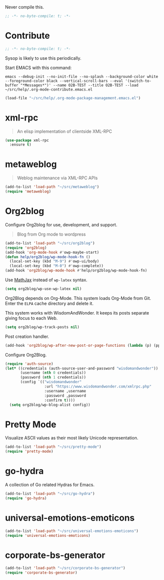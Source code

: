 #+PROPERTY: header-args :tangle "./.org-mode-contribute.emacs.el" :results output silent
#+OPTIONS: toc:3

Never compile this.

#+NAME: org_gcr_2017-07-21_mara_CC0CF0E1-0C39-4937-AD52-FBA49CA10E65
#+BEGIN_SRC emacs-lisp :comments no
;; -*- no-byte-compile: t; -*-
#+END_SRC

* Contribute
   :PROPERTIES:
   :ID:       org_gcr_2017-05-12_mara:B6246A7A-5514-4478-BC3D-7768B05B08B8
   :END:

#+NAME: org_gcr_2017-07-21_mara_CC0CF0E1-0C39-4937-AD52-FBA49CA10E65
#+BEGIN_SRC emacs-lisp :comments no
;; -*- no-byte-compile: t; -*-
#+END_SRC

Sysop is likely to use this periodically.

Start EMACS with this command:

#+BEGIN_EXAMPLE
emacs --debug-init --no-init-file --no-splash --background-color white --foreground-color black --vertical-scroll-bars --eval '(switch-to-buffer "*Messages*")' --name O2B-TEST --title O2B-TEST --load ~/src/help/.org-mode-contribute.emacs.el
#+END_EXAMPLE

#+NAME: org_gcr_2017-05-12_mara_AD27B44D-A88A-421F-9418-EE1B9E1977D5
#+BEGIN_SRC emacs-lisp
(load-file "~/src/help/.org-mode-package-management.emacs.el")
#+END_SRC
* xml-rpc
:PROPERTIES:
:ID:       org_gcr_2017-12-16_mara:8490F7FD-9718-4ADD-8A84-56A8D6625C12
:END:
#+BEGIN_QUOTE
An elisp implementation of clientside XML-RPC
#+END_QUOTE

#+NAME: org_gcr_2017-05-12_mara_3989AFAA-23E6-4463-98E8-90F7ED269C1B
#+BEGIN_SRC emacs-lisp
(use-package xml-rpc
  :ensure t)
#+END_SRC
* metaweblog
:PROPERTIES:
:ID:       org_gcr_2017-12-16_mara:C3B0266C-F9EC-498B-ABBA-486090654DDA
:END:
#+BEGIN_QUOTE
Weblog maintenance via XML-RPC APIs
#+END_QUOTE

#+NAME: org_gcr_2017-05-12_mara_C057BFE2-7242-495D-BCD2-62C6389A6551
#+BEGIN_SRC emacs-lisp
(add-to-list 'load-path "~/src/metaweblog")
(require 'metaweblog)
#+END_SRC
* Org2blog
:PROPERTIES:
:ID:       org_gcr_2018-03-03_mara:60113001-1991-4EB5-BF61-190C198AF742
:END:
Configure Org2blog for use, development, and support.
#+BEGIN_QUOTE
Blog from Org mode to wordpress
#+END_QUOTE

#+NAME: org_gcr_2017-05-12_mara_EF1B02DF-BDB7-44AA-A018-B0BE6DA1C08F
#+BEGIN_SRC emacs-lisp
(add-to-list 'load-path "~/src/org2blog")
(require 'org2blog)
(add-hook 'org-mode-hook #'owp-maybe-start)
(defun help/org2blog/wp-mode-hook-fn ()
  (local-set-key (kbd "M-9") #'owp-ui/body)
  (local-set-key (kbd "M-0") #'owp-complete))
(add-hook 'org2blog/wp-mode-hook #'help/org2blog/wp-mode-hook-fn)
#+END_SRC

Use [[https://www.mathjax.org/][MathJax]] instead of =wp-latex= syntax.

#+NAME: org_gcr_2017-08-14_mara_7625680E-1CA4-428E-A92F-D53114742D28
#+BEGIN_SRC emacs-lisp
(setq org2blog/wp-use-wp-latex nil)
#+END_SRC

Org2Blog depends on Org-Mode. This system loads Org-Mode from Git. Enter the
=ELPA= cache directory and delete it.

This system works with WisdomAndWonder. It keeps its posts separate giving focus
to each Web.

#+NAME: org_gcr_2017-05-12_mara_FF96F4B6-42B9-45D6-BEE6-6CDC9D6815AE
#+BEGIN_SRC emacs-lisp
(setq org2blog/wp-track-posts nil)
#+END_SRC

Post creation handler.

#+NAME: org_gcr_2017-08-04_mara_B782FF06-D0E7-4598-89E4-02A76E882E78
#+BEGIN_SRC emacs-lisp
(add-hook 'org2blog/wp-after-new-post-or-page-functions (lambda (p) (pp p)))
#+END_SRC

Configure Org2Blog.

#+NAME: org_gcr_2017-05-12_mara_854DE6E9-2208-42EB-A164-EC06E489B6B7
#+BEGIN_SRC emacs-lisp
(require 'auth-source)
(let* ((credentials (auth-source-user-and-password "wisdomandwonder"))
       (username (nth 0 credentials))
       (password (nth 1 credentials))
       (config `(("wisdomandwonder"
                  :url "https://www.wisdomandwonder.com/xmlrpc.php"
                  :username ,username
                  :password ,password
                  :confirm t))))
  (setq org2blog/wp-blog-alist config))
#+END_SRC

* Pretty Mode
:PROPERTIES:
:ID:       org_gcr_2017-05-15_mara:CB452410-955E-4A91-A811-10755A35A142
:END:

Visualize ASCII values as their most likely Unicode representation.

#+NAME: org_gcr_2017-05-15_mara_5CF1DF19-27F5-4509-8E17-9CA0D1B29314
#+BEGIN_SRC emacs-lisp
(add-to-list 'load-path "~/src/pretty-mode")
(require 'pretty-mode)
#+END_SRC
* go-hydra
:PROPERTIES:
:ID:       org_gcr_2017-08-01_mara:F1CA18C6-F00E-4F1A-BBD3-77FC52B437E8
:END:
A collection of Go related Hydras for Emacs.

#+NAME: org_gcr_2017-08-01_mara_A0E420CB-EBB0-4D31-BC97-8FE54008F93D
#+BEGIN_SRC emacs-lisp
(add-to-list 'load-path "~/src/go-hydra")
(require 'go-hydra)
#+END_SRC
* universal-emotions-emoticons
:PROPERTIES:
:ID:       org_gcr_2017-12-05_mara:BAEA6BB3-614D-4957-BEFF-4AE9E6271BF1
:END:
#+NAME: org_gcr_2017-12-05_mara_62849D6E-BD7B-4289-AC2C-CF8B51B9C633
#+BEGIN_SRC emacs-lisp
(add-to-list 'load-path "~/src/universal-emotions-emoticons")
(require 'universal-emotions-emoticons)
#+END_SRC
* corporate-bs-generator
:PROPERTIES:
:ID:       org_gcr_2018-07-06T22-26-05-05-00_mara:EBD3FC34-3153-4E01-A8DD-099CF51A08EF
:END:
#+name: org_gcr_2018-07-06T22-26-05-05-00_mara_8504E527-9CB6-4CF7-AF8D-5E98CCA540E6
#+begin_src emacs-lisp
(add-to-list 'load-path "~/src/corporate-bs-generator")
(require 'corporate-bs-generator)
#+end_src

